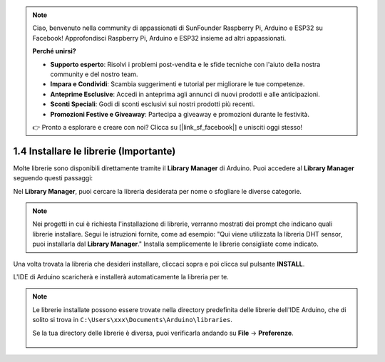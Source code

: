 .. note::

    Ciao, benvenuto nella community di appassionati di SunFounder Raspberry Pi, Arduino e ESP32 su Facebook! Approfondisci Raspberry Pi, Arduino e ESP32 insieme ad altri appassionati.

    **Perché unirsi?**

    - **Supporto esperto**: Risolvi i problemi post-vendita e le sfide tecniche con l'aiuto della nostra community e del nostro team.
    - **Impara e Condividi**: Scambia suggerimenti e tutorial per migliorare le tue competenze.
    - **Anteprime Esclusive**: Accedi in anteprima agli annunci di nuovi prodotti e alle anticipazioni.
    - **Sconti Speciali**: Godi di sconti esclusivi sui nostri prodotti più recenti.
    - **Promozioni Festive e Giveaway**: Partecipa a giveaway e promozioni durante le festività.

    👉 Pronto a esplorare e creare con noi? Clicca su [|link_sf_facebook|] e unisciti oggi stesso!


1.4 Installare le librerie (Importante)
===========================================

Molte librerie sono disponibili direttamente tramite il **Library Manager** di Arduino. Puoi accedere al **Library Manager** seguendo questi passaggi:

Nel **Library Manager**, puoi cercare la libreria desiderata per nome o sfogliare le diverse categorie.

.. note::

   Nei progetti in cui è richiesta l'installazione di librerie, verranno mostrati dei prompt che indicano quali librerie installare. Segui le istruzioni fornite, come ad esempio: "Qui viene utilizzata la libreria DHT sensor, puoi installarla dal **Library Manager**." Installa semplicemente le librerie consigliate come indicato.

.. image:: img/install_lib3.png

Una volta trovata la libreria che desideri installare, cliccaci sopra e poi clicca sul pulsante **INSTALL**.

.. image:: img/install_lib2.png

L'IDE di Arduino scaricherà e installerà automaticamente la libreria per te.

.. note::

   Le librerie installate possono essere trovate nella directory predefinita delle librerie dell'IDE Arduino, che di solito si trova in ``C:\Users\xxx\Documents\Arduino\libraries``.

   Se la tua directory delle librerie è diversa, puoi verificarla andando su **File** -> **Preferenze**.

      .. image:: img/install_lib1.png
